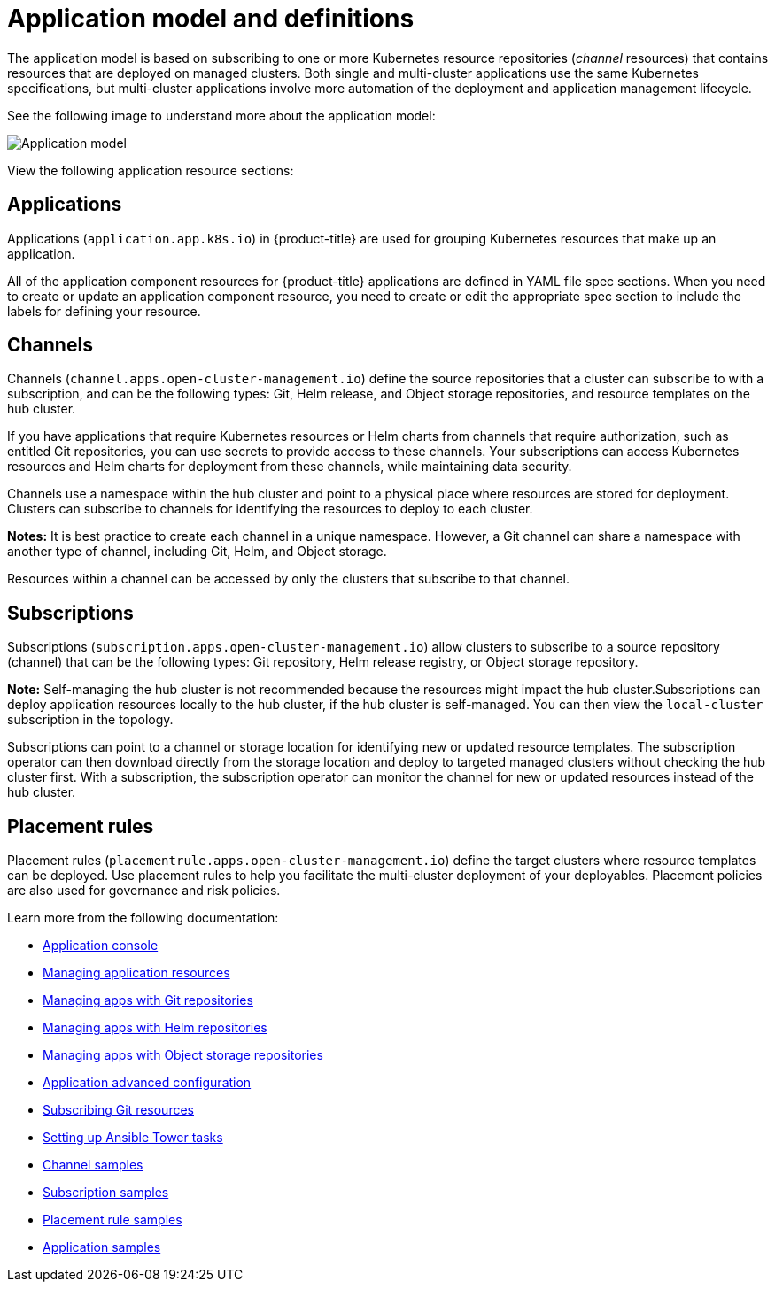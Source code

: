 [#application-model-and-definitions]
= Application model and definitions

The application model is based on subscribing to one or more Kubernetes resource repositories (_channel_ resources) that contains resources that are deployed on managed clusters. Both single and multi-cluster applications use the same Kubernetes specifications, but multi-cluster applications involve more automation of the deployment and application management lifecycle.

See the following image to understand more about the application model:

image:../images/basic-application-model2.1.png[Application model]

View the following application resource sections:

[#applications]
== Applications

Applications (`application.app.k8s.io`) in {product-title} are used for grouping Kubernetes resources that make up an application.

All of the application component resources for {product-title} applications are defined in YAML file spec sections. When you need to create or update an application component resource, you need to create or edit the appropriate spec section to include the labels for defining your resource.


[#channels]
== Channels

Channels (`channel.apps.open-cluster-management.io`) define the source repositories that a cluster can subscribe to with a subscription, and can be the following types: Git, Helm release, and Object storage repositories, and resource templates on the hub cluster.

If you have applications that require Kubernetes resources or Helm charts from channels that require authorization, such as entitled Git repositories, you can use secrets to provide access to these channels. Your subscriptions can access Kubernetes resources and Helm charts for deployment from these channels, while maintaining data security.

Channels use a namespace within the hub cluster and point to a physical place where resources are stored for deployment. Clusters can subscribe to channels for identifying the resources to deploy to each cluster.

**Notes:** It is best practice to create each channel in a unique namespace. However, a Git channel can share a namespace with another type of channel, including Git, Helm, and Object storage.

Resources within a channel can be accessed by only the clusters that subscribe to that channel.

[#subscriptions]
== Subscriptions

Subscriptions (`subscription.apps.open-cluster-management.io`) allow clusters to subscribe to a source repository (channel) that can be the following types: Git repository, Helm release registry, or Object storage repository. 

*Note:* Self-managing the hub cluster is not recommended because the resources might impact the hub cluster.Subscriptions can deploy application resources locally to the hub cluster, if the hub cluster is self-managed. You can then view the `local-cluster` subscription in the topology. 

Subscriptions can point to a channel or storage location for identifying new or updated resource templates. The subscription operator can then download directly from the storage location and deploy to targeted managed clusters without checking the hub cluster first. With a subscription, the subscription operator can monitor the channel for new or updated resources instead of the hub cluster.

[#placement-rules]
== Placement rules

Placement rules (`placementrule.apps.open-cluster-management.io`) define the target clusters where resource templates can be deployed. Use placement rules to help you facilitate the multi-cluster deployment of your deployables. Placement policies are also used for governance and risk policies.


Learn more from the following documentation:

* xref:../manage_applications/app_console.adoc#application-console[Application console]
* xref:../manage_applications/app_resources.adoc#managing-application-resources[Managing application resources] 
* xref:../manage_applications/manage_apps_git.adoc#managing-apps-with-git-repositories[Managing apps with Git repositories]
* xref:../manage_applications/manage_apps_helm.adoc#managing-apps-with-helm-cluster-repositories[Managing apps with Helm repositories]
* xref:../manage_applications/manage_apps_object.adoc#managing-apps-with-object-storage-repositories[Managing apps with Object storage repositories]
* xref:../manage_applications/app_advanced_config.adoc#application-advanced-configuration[Application advanced configuration]
* xref:../manage_applications/subscribe_git_resources.adoc#subscribing-git-resources[Subscribing Git resources] 
* xref:../manage_applications/ansible_config.adoc#setting-up-ansible[Setting up Ansible Tower tasks] 
* xref:../manage_applications/channel_sample.adoc#channel-samples[Channel samples]
* xref:../manage_applications/subscription_sample.adoc#subscription-samples[Subscription samples]
* xref:../manage_applications/placement_sample.adoc#placement-rule-samples[Placement rule samples]
* xref:../manage_applications/app_sample.adoc#application-samples[Application samples]
